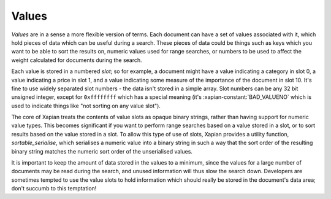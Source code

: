 Values
======

`Values` are in a sense a more flexible version of terms. Each document can
have a set of values associated with it, which hold pieces of data which
can be useful during a search. These pieces of data could be things such as
keys which you want to be able to sort the results on, numeric values used
for range searches, or numbers to be used to affect the weight calculated
for documents during the search.

Each value is stored in a numbered `slot`; so for example, a document might
have a value indicating a category in slot 0, a value indicating a price in
slot 1, and a value indicating some measure of the importance of the
document in slot 10.  It's fine to use widely separated slot numbers - the
data isn't stored in a simple array.  Slot numbers can be any 32 bit
unsigned integer, except for ``0xffffffff`` which has a special meaning
(it's :xapian-constant:`BAD_VALUENO` which is used to indicate things like "not
sorting on any value slot").

The core of Xapian treats the contents of value slots as opaque binary
strings, rather than having support for numeric value types.  This becomes
significant if you want to perform range searches based on a value stored in
a slot, or to sort results based on the value stored in a slot.  To allow
this type of use of slots, Xapian provides a utility function,
`sortable_serialise`, which serialises a numeric value into a binary string
in such a way that the sort order of the resulting binary string matches
the numeric sort order of the unserialised values.

It is important to keep the amount of data stored in the values to a
minimum, since the values for a large number of documents may be read
during the search, and unused information will thus slow the search down.
Developers are sometimes tempted to use the value slots to hold information
which should really be stored in the document's data area; don't succumb to
this temptation!
